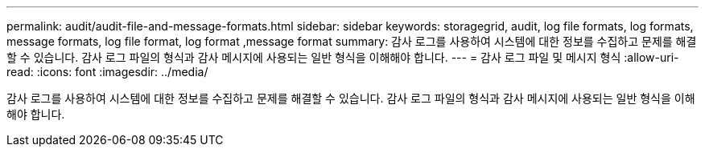 ---
permalink: audit/audit-file-and-message-formats.html 
sidebar: sidebar 
keywords: storagegrid, audit, log file formats, log formats, message formats, log file format, log format ,message format 
summary: 감사 로그를 사용하여 시스템에 대한 정보를 수집하고 문제를 해결할 수 있습니다. 감사 로그 파일의 형식과 감사 메시지에 사용되는 일반 형식을 이해해야 합니다. 
---
= 감사 로그 파일 및 메시지 형식
:allow-uri-read: 
:icons: font
:imagesdir: ../media/


[role="lead"]
감사 로그를 사용하여 시스템에 대한 정보를 수집하고 문제를 해결할 수 있습니다. 감사 로그 파일의 형식과 감사 메시지에 사용되는 일반 형식을 이해해야 합니다.
